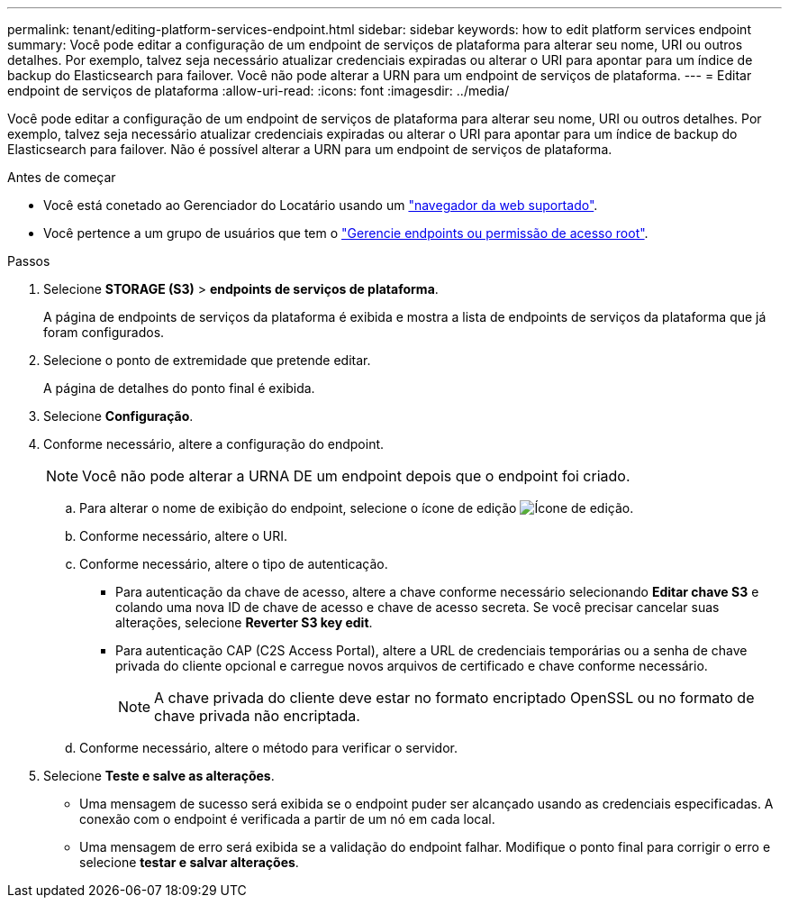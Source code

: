 ---
permalink: tenant/editing-platform-services-endpoint.html 
sidebar: sidebar 
keywords: how to edit platform services endpoint 
summary: Você pode editar a configuração de um endpoint de serviços de plataforma para alterar seu nome, URI ou outros detalhes. Por exemplo, talvez seja necessário atualizar credenciais expiradas ou alterar o URI para apontar para um índice de backup do Elasticsearch para failover. Você não pode alterar a URN para um endpoint de serviços de plataforma. 
---
= Editar endpoint de serviços de plataforma
:allow-uri-read: 
:icons: font
:imagesdir: ../media/


[role="lead"]
Você pode editar a configuração de um endpoint de serviços de plataforma para alterar seu nome, URI ou outros detalhes. Por exemplo, talvez seja necessário atualizar credenciais expiradas ou alterar o URI para apontar para um índice de backup do Elasticsearch para failover. Não é possível alterar a URN para um endpoint de serviços de plataforma.

.Antes de começar
* Você está conetado ao Gerenciador do Locatário usando um link:../admin/web-browser-requirements.html["navegador da web suportado"].
* Você pertence a um grupo de usuários que tem o link:tenant-management-permissions.html["Gerencie endpoints ou permissão de acesso root"].


.Passos
. Selecione *STORAGE (S3)* > *endpoints de serviços de plataforma*.
+
A página de endpoints de serviços da plataforma é exibida e mostra a lista de endpoints de serviços da plataforma que já foram configurados.

. Selecione o ponto de extremidade que pretende editar.
+
A página de detalhes do ponto final é exibida.

. Selecione *Configuração*.
. Conforme necessário, altere a configuração do endpoint.
+

NOTE: Você não pode alterar a URNA DE um endpoint depois que o endpoint foi criado.

+
.. Para alterar o nome de exibição do endpoint, selecione o ícone de edição image:../media/icon_edit_tm.png["Ícone de edição"].
.. Conforme necessário, altere o URI.
.. Conforme necessário, altere o tipo de autenticação.
+
*** Para autenticação da chave de acesso, altere a chave conforme necessário selecionando *Editar chave S3* e colando uma nova ID de chave de acesso e chave de acesso secreta. Se você precisar cancelar suas alterações, selecione *Reverter S3 key edit*.
*** Para autenticação CAP (C2S Access Portal), altere a URL de credenciais temporárias ou a senha de chave privada do cliente opcional e carregue novos arquivos de certificado e chave conforme necessário.
+

NOTE: A chave privada do cliente deve estar no formato encriptado OpenSSL ou no formato de chave privada não encriptada.



.. Conforme necessário, altere o método para verificar o servidor.


. Selecione *Teste e salve as alterações*.
+
** Uma mensagem de sucesso será exibida se o endpoint puder ser alcançado usando as credenciais especificadas. A conexão com o endpoint é verificada a partir de um nó em cada local.
** Uma mensagem de erro será exibida se a validação do endpoint falhar. Modifique o ponto final para corrigir o erro e selecione *testar e salvar alterações*.



